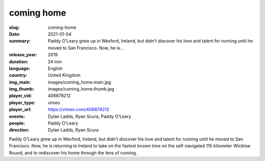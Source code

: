 coming home
###########

:slug: coming-home
:date: 2021-01-04
:summary: Paddy O'Leary grew up in Wexford, Ireland, but didn't discover his love and talent for running until he moved to San Francisco. Now, he is...
:release_year: 2019
:duration: 24 min
:language: English
:country: United Kingdom
:img_main: images/coming_home.main.jpg
:img_thumb: images/coming_home.thumb.jpg
:player_vid: 406878212
:player_type: vimeo
:player_url: https://vimeo.com/406878212
:events: Dylan Ladds, Ryan Scura, Paddy O'Leary
:people: Paddy O'Leary
:direction: Dylan Ladds, Ryan Scura

Paddy O'Leary grew up in Wexford, Ireland, but didn't discover his love and talent for running until he moved to San Francisco. Now, he is returning to Ireland to take on the fastest known time on the self-navigated 115 kilometer Wicklow Round, and to rediscover his home through the lens of running.
